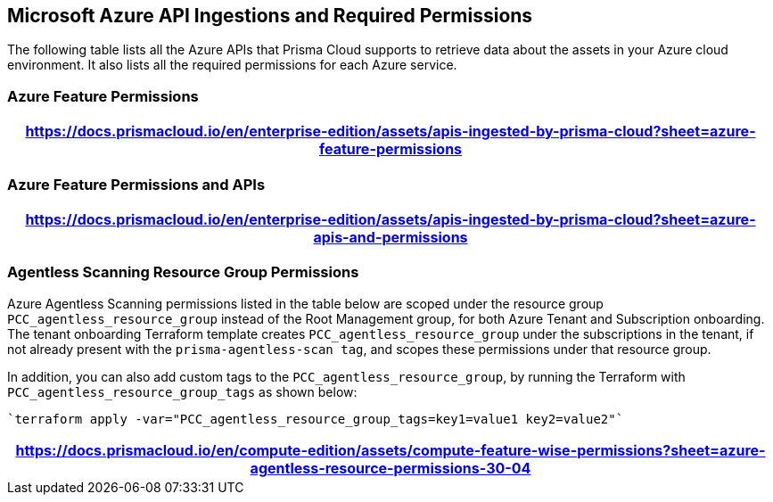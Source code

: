 [#idc4e0a68d-4486-478b-9a1f-bbf8f6d8f905]
== Microsoft Azure API Ingestions and Required Permissions

The following table lists all the Azure APIs that Prisma Cloud supports to retrieve data about the assets in your Azure cloud environment. It also lists all the required permissions for each Azure service. 
//The source file is https://drive.google.com/drive/folders/166udI14uUm2Q7r9AhtL6vRkEYwqZAkKN


=== Azure Feature Permissions

[format=csv, options="header"]
|===
https://docs.prismacloud.io/en/enterprise-edition/assets/apis-ingested-by-prisma-cloud?sheet=azure-feature-permissions
|===

=== Azure Feature Permissions and APIs 

[format=csv, options="header"]
|===
https://docs.prismacloud.io/en/enterprise-edition/assets/apis-ingested-by-prisma-cloud?sheet=azure-apis-and-permissions
|===


=== Agentless Scanning Resource Group Permissions

Azure Agentless Scanning permissions listed in the table below are scoped under the resource group `PCC_agentless_resource_group` instead of the Root Management group, for both Azure Tenant and Subscription onboarding. The tenant onboarding Terraform template creates `PCC_agentless_resource_group` under the subscriptions in the tenant, if not already present with the `prisma-agentless-scan tag`, and scopes these permissions under that resource group. 

In addition, you can also add custom tags to the `PCC_agentless_resource_group`, by running the Terraform with `PCC_agentless_resource_group_tags` as shown below:

----
`terraform apply -var="PCC_agentless_resource_group_tags=key1=value1 key2=value2"`
----

[format=csv, options="header"]
|===
https://docs.prismacloud.io/en/compute-edition/assets/compute-feature-wise-permissions?sheet=azure-agentless-resource-permissions-30-04
|===